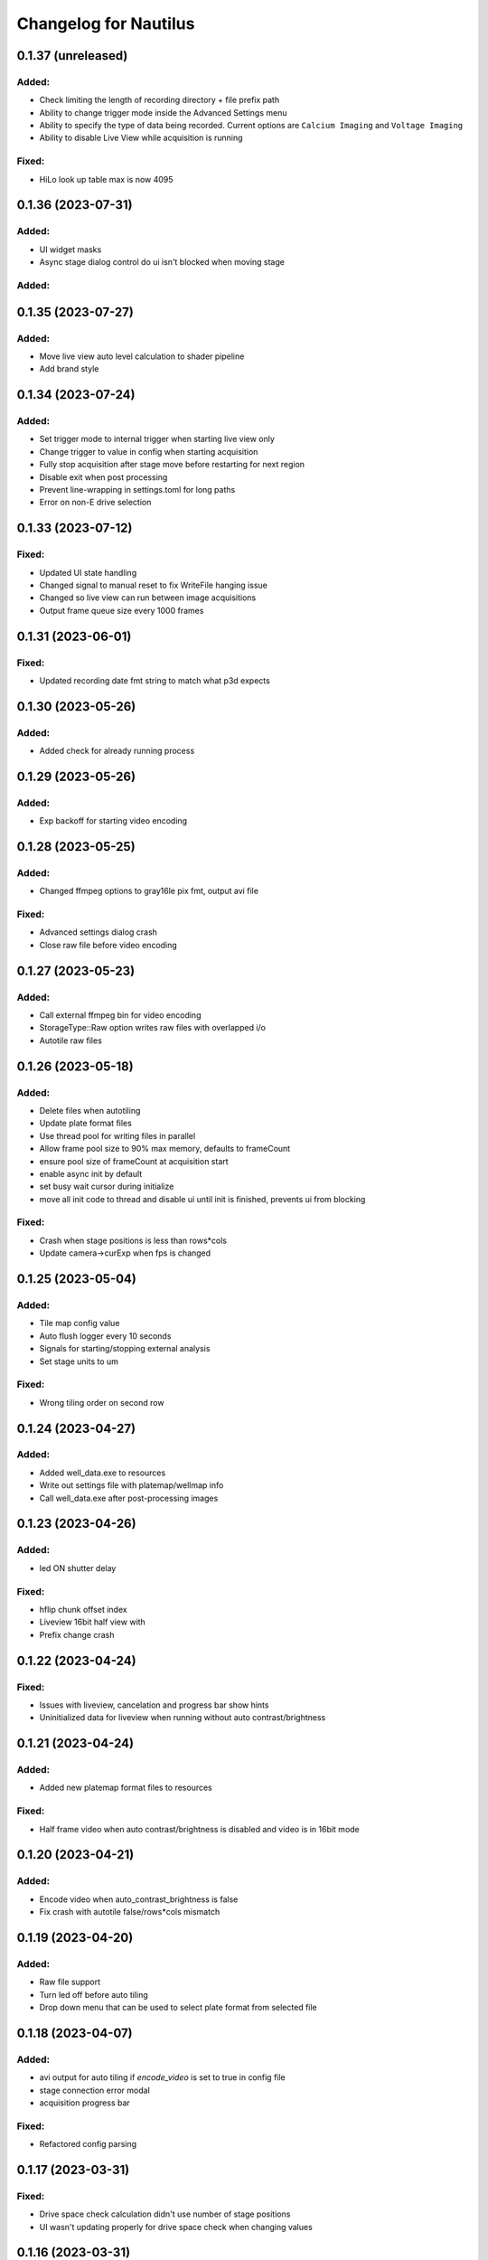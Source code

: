 Changelog for Nautilus
======================


0.1.37 (unreleased)
-------------------

Added:
^^^^^^
- Check limiting the length of recording directory + file prefix path
- Ability to change trigger mode inside the Advanced Settings menu
- Ability to specify the type of data being recorded. Current options are ``Calcium Imaging``
  and ``Voltage Imaging``
- Ability to disable Live View while acquisition is running

Fixed:
^^^^^^
- HiLo look up table max is now 4095


0.1.36 (2023-07-31)
-------------------

Added:
^^^^^^
- UI widget masks
- Async stage dialog control do ui isn't blocked when moving stage


Added:
^^^^^^
0.1.35 (2023-07-27)
-------------------

Added:
^^^^^^
- Move live view auto level calculation to shader pipeline
- Add brand style


0.1.34 (2023-07-24)
-------------------

Added:
^^^^^^
- Set trigger mode to internal trigger when starting live view only
- Change trigger to value in config when starting acquisition
- Fully stop acquisition after stage move before restarting for next region
- Disable exit when post processing
- Prevent line-wrapping in settings.toml for long paths
- Error on non-E drive selection


0.1.33 (2023-07-12)
-------------------

Fixed:
^^^^^^
- Updated UI state handling
- Changed signal to manual reset to fix WriteFile hanging issue
- Changed so live view can run between image acquisitions
- Output frame queue size every 1000 frames


0.1.31 (2023-06-01)
-------------------

Fixed:
^^^^^^
- Updated recording date fmt string to match what p3d expects


0.1.30 (2023-05-26)
-------------------

Added:
^^^^^^
- Added check for already running process


0.1.29 (2023-05-26)
-------------------

Added:
^^^^^^
- Exp backoff for starting video encoding


0.1.28 (2023-05-25)
-------------------

Added:
^^^^^^
- Changed ffmpeg options to gray16le pix fmt, output avi file

Fixed:
^^^^^^
- Advanced settings dialog crash
- Close raw file before video encoding


0.1.27 (2023-05-23)
-------------------

Added:
^^^^^^
- Call external ffmpeg bin for video encoding
- StorageType::Raw option writes raw files with overlapped i/o
- Autotile raw files


0.1.26 (2023-05-18)
-------------------

Added:
^^^^^^
- Delete files when autotiling
- Update plate format files
- Use thread pool for writing files in parallel
- Allow frame pool size to 90% max memory, defaults to frameCount
- ensure pool size of frameCount at acquisition start
- enable async init by default
- set busy wait cursor during initialize
- move all init code to thread and disable ui until init is finished,
  prevents ui from blocking

Fixed:
^^^^^^
- Crash when stage positions is less than rows*cols
- Update camera->curExp when fps is changed


0.1.25 (2023-05-04)
-------------------

Added:
^^^^^^
- Tile map config value
- Auto flush logger every 10 seconds
- Signals for starting/stopping external analysis
- Set stage units to um

Fixed:
^^^^^^
- Wrong tiling order on second row


0.1.24 (2023-04-27)
-------------------

Added:
^^^^^^
- Added well_data.exe to resources
- Write out settings file with platemap/wellmap info
- Call well_data.exe after post-processing images


0.1.23 (2023-04-26)
-------------------

Added:
^^^^^^
- led ON shutter delay

Fixed:
^^^^^^
- hflip chunk offset index
- Liveview 16bit half view with 
- Prefix change crash


0.1.22 (2023-04-24)
-------------------

Fixed:
^^^^^^
- Issues with liveview, cancelation and progress bar show hints
- Uninitialized data for liveview when running without auto contrast/brightness


0.1.21 (2023-04-24)
-------------------

Added:
^^^^^^
- Added new platemap format files to resources

Fixed:
^^^^^^
- Half frame video when auto contrast/brightness is disabled and video is in 16bit mode


0.1.20 (2023-04-21)
-------------------

Added:
^^^^^^
- Encode video when auto_contrast_brightness is false
- Fix crash with autotile false/rows*cols mismatch


0.1.19 (2023-04-20)
-------------------

Added:
^^^^^^
- Raw file support
- Turn led off before auto tiling
- Drop down menu that can be used to select plate format from selected file


0.1.18 (2023-04-07)
-------------------

Added:
^^^^^^
- avi output for auto tiling if `encode_video` is set to true in config file
- stage connection error modal
- acquisition progress bar

Fixed:
^^^^^^
- Refactored config parsing


0.1.17 (2023-03-31)
-------------------

Fixed:
^^^^^^
- Drive space check calculation didn't use number of stage positions
- UI wasn't updating properly for drive space check when changing values


0.1.16 (2023-03-31)
-------------------

Added:
^^^^^^
- Add stage calibration/measure, xy pixel size in config, stage step sizes in config


0.1.15 (2023-03-30)
-------------------

Added:
^^^^^^
- Max frame rate is calculated based on capture mode and height of campture area. Users can not select a frame rate higher than the calculated max.
- Auto tiling support


0.1.14 (2023-03-14)
-------------------

Fixed:
^^^^^^
- Scale width/height by respective binning factor


0.1.13 (2023-03-10)
-------------------

Fixed:
^^^^^^
- Moved output directory check from frame acquisition thread to updateExp method so it's not checking the output directory on every frame callback
- Change available_space_in_default_drive method so it is defined for non-win32 systems
- Fix settings output, switch to toml output

Added:
^^^^^^
- Check led intensity is > 0.0 before turning on led
- Switch default output to TiffStack + BigTiff
- Add horizontal/vertical live view image flipping to config
- Increase default binning factor


0.1.12 (2023-02-27)
-------------------

Fixed:
^^^^^^
- Error related to stage controls not working in Stage Navigation modal

0.1.11 (2023-02-17)
-------------------

Added:
^^^^^^
- Ui option in advanced setup to select name of ni device


0.1.10 (2023-02-16)
-------------------

Added:
^^^^^^
- Automatic saving of stage position list on shutdown and loading of previous stage position list on launch

Fixed:
^^^^^^
- Errors on shutdown


0.1.9 (2023-02-16)
------------------

Added:
^^^^^^
- Store TIFF files under subdirectory in the format prefix__YYYY_M_D_HMS
- Add settings.txt file to each acquisition with led intensity, stage positions, duration, and frame rate


0.1.8 (2023-02-16)
------------------

Changed:
^^^^^^^^
- Stage controls have been moved to ``Stage Navigation`` modal


0.1.7 (2023-02-14)
------------------

Added:
^^^^^^
- Check before each acquisition for necessary space in default drive


0.1.6 (2023-02-14)
------------------

Changed:
^^^^^^^^
- Only allocate memory for acquisition once, and only set up exposure when starting acquisition


0.1.5 (2023-02-14)
------------------

Changed:
^^^^^^^^
- If no stage positions set when acquisition begins, use current state position


0.1.4 (2023-02-13)
------------------

Added:
^^^^^^
- Default drive used for acquisition data can be set with nautilus.toml outdir property


0.1.3 (2023-02-10)
------------------

Changed:
^^^^^^^^
- Disabled frame rate edit during live view
